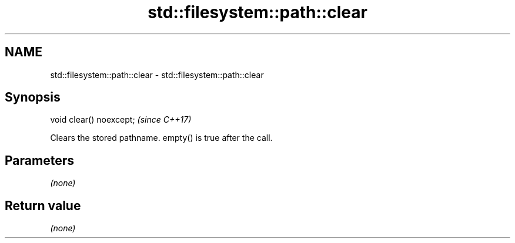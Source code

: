 .TH std::filesystem::path::clear 3 "2018.03.28" "http://cppreference.com" "C++ Standard Libary"
.SH NAME
std::filesystem::path::clear \- std::filesystem::path::clear

.SH Synopsis
   void clear() noexcept;  \fI(since C++17)\fP

   Clears the stored pathname. empty() is true after the call.

.SH Parameters

   \fI(none)\fP

.SH Return value

   \fI(none)\fP
